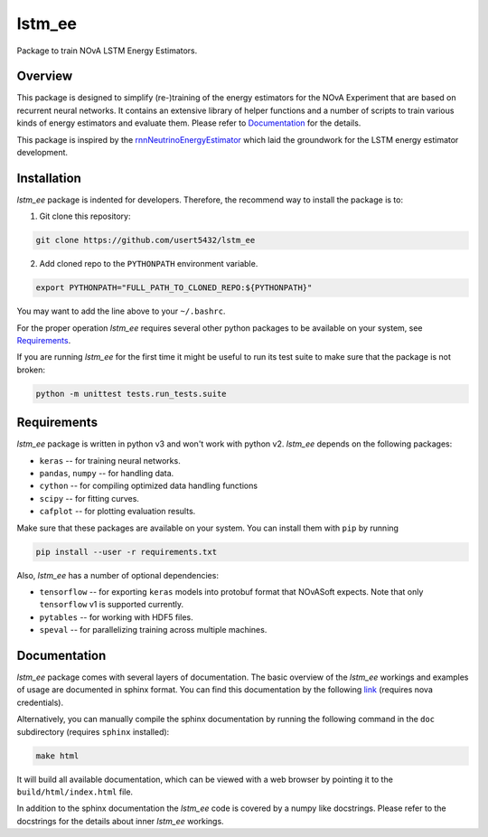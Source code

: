 lstm_ee
=======
Package to train NOvA LSTM Energy Estimators.

Overview
--------
This package is designed to simplify (re-)training of the energy estimators for
the NOvA Experiment that are based on recurrent neural networks. It contains
an extensive library of helper functions and a number of scripts to train
various kinds of energy estimators and evaluate them. Please refer to
`Documentation`_ for the details.

This package is inspired by the `rnnNeutrinoEnergyEstimator <original_>`_
which laid the groundwork for the LSTM energy estimator development.

Installation
------------
`lstm_ee` package is indented for developers. Therefore, the recommend way
to install the package is to:

1. Git clone this repository:

.. code-block:: bash

   git clone https://github.com/usert5432/lstm_ee

2. Add cloned repo to the ``PYTHONPATH`` environment variable.

.. code-block:: bash

   export PYTHONPATH="FULL_PATH_TO_CLONED_REPO:${PYTHONPATH}"

You may want to add the line above to your ``~/.bashrc``.

For the proper operation `lstm_ee` requires several other python packages to
be available on your system, see `Requirements`_.

If you are running `lstm_ee` for the first time it might be useful to run
its test suite to make sure that the package is not broken:

.. code-block:: bash

    python -m unittest tests.run_tests.suite


Requirements
------------

`lstm_ee` package is written in python v3 and won't work with python v2.
`lstm_ee` depends on the following packages:

* ``keras``   -- for training neural networks.
* ``pandas``, ``numpy`` -- for handling data.
* ``cython``  -- for compiling optimized data handling functions
* ``scipy``   -- for fitting curves.
* ``cafplot`` -- for plotting evaluation results.

Make sure that these packages are available on your system. You can install
them with ``pip`` by running

.. code-block:: bash

   pip install --user -r requirements.txt

Also, `lstm_ee` has a number of optional dependencies:

* ``tensorflow`` -- for exporting ``keras`` models into protobuf format that
  NOvASoft expects. Note that only ``tensorflow`` v1 is supported currently.

* ``pytables`` -- for working with HDF5 files.
* ``speval`` -- for parallelizing training across multiple machines.


Documentation
-------------

`lstm_ee` package comes with several layers of documentation. The basic
overview of the `lstm_ee` workings and examples of usage are documented in
sphinx format. You can find this documentation by the following
`link <prebuilt_doc_>`_ (requires nova credentials).

Alternatively, you can manually compile the sphinx documentation by running
the following command in the ``doc`` subdirectory (requires ``sphinx``
installed):

.. code-block:: bash

   make html

It will build all available documentation, which can be viewed with a web
browser by pointing it to the ``build/html/index.html`` file.

In addition to the sphinx documentation the `lstm_ee` code is covered by a
numpy like docstrings. Please refer to the docstrings for the details about
inner `lstm_ee` workings.

.. _prebuilt_doc: https://nova-docdb.fnal.gov/cgi-bin/private/ShowDocument?docid=45821
.. _original: https://github.com/AlexanderRadovic/rnnNeutrinoEnergyEstimator

